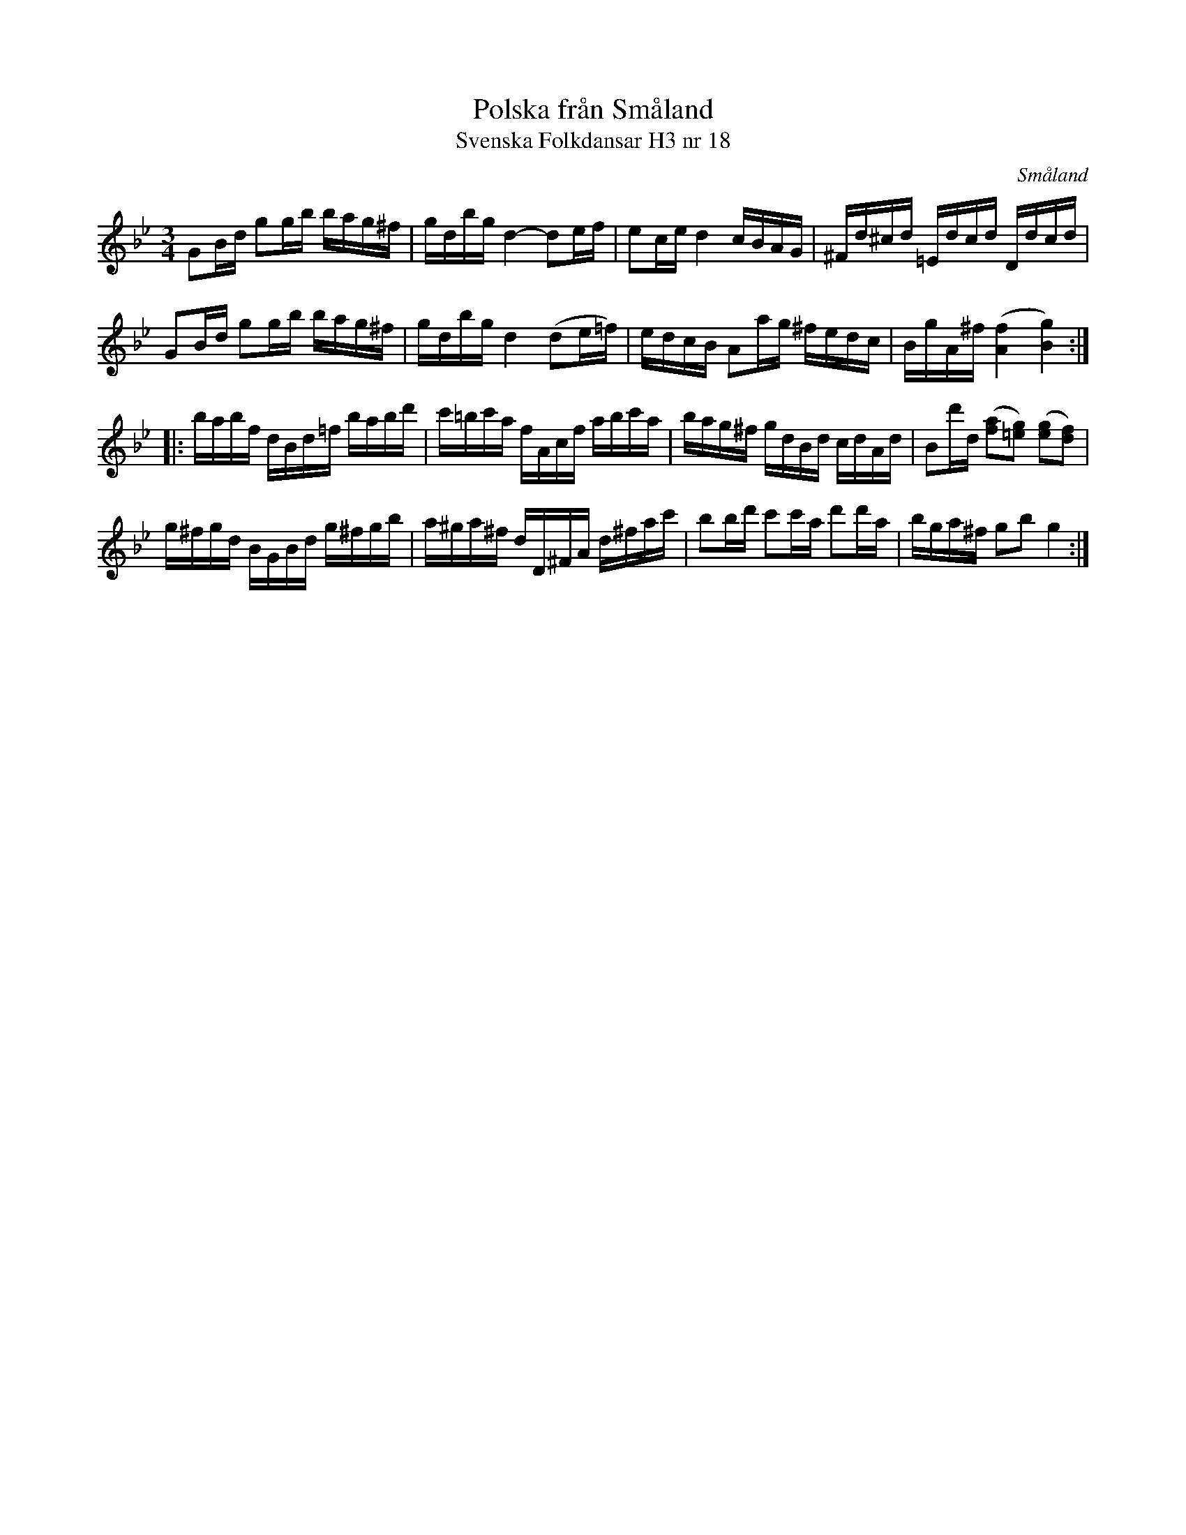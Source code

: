 %%abc-charset utf-8

X:18
T:Polska från Småland
T:Svenska Folkdansar H3 nr 18
O:Småland
B:Traditioner av Svenska Folkdansar Häfte 3, nr 18
R:Polska
Z:Nils L
M:3/4
L:1/16
K:Gm
G2Bd g2gb bag^f | gdbg d4- d2ef | e2ce d4 cBAG | ^Fd^cd =Edcd Ddcd |
G2Bd g2gb bag^f | gdbg d4 (d2e=f) | edcB A2ag ^fedc | BgA^f ([fA]4 [gB]4) ::
babf dBd=f babd' | c'=bc'a fAcf abc'a | bag^f gdBd cdAd | B2d'd ([af]2[g=e]2) ([ge]2[fd]2) |
g^fgd BGBd g^fgb | a^ga^f dD^FA d^fac' | b2bd' c'2c'a d'2d'a | bga^f g2b2 g4 :|

